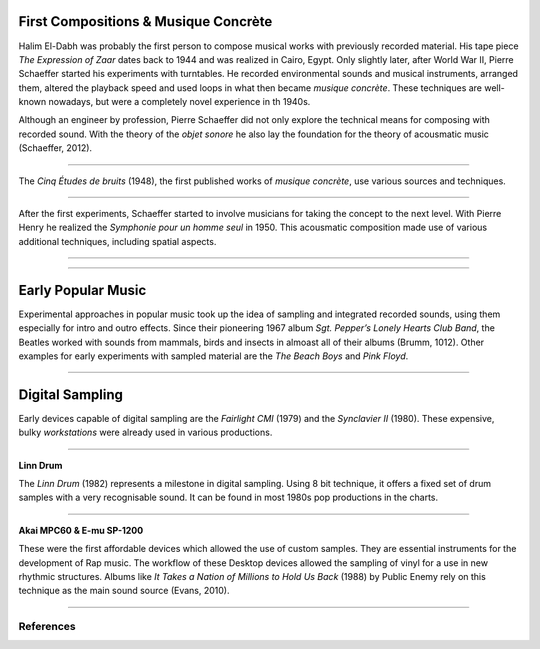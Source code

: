 .. title: Sampling: Introduction
.. slug: sampling-introduction
.. date: 2020-05-26 13:08:26 UTC
.. tags:
.. category: _sound_synthesis:sampling
.. link:
.. description:
.. type: text

First Compositions & Musique Concrète
-------------------------------------

Halim El-Dabh was probably the first person to compose musical works with previously recorded material. His tape piece *The Expression of Zaar* dates back to 1944 and was realized in Cairo, Egypt.
Only slightly later, after World War II, Pierre Schaeffer started his experiments with turntables.
He recorded environmental sounds and musical instruments, arranged them, altered the playback
speed and used loops in what then became *musique concrète*.
These techniques are well-known nowadays, but were a completely novel experience in th 1940s.

Although an engineer by profession, Pierre Schaeffer did not only explore the technical means for composing with recorded sound. With the theory of the *objet sonore* he also lay the foundation for the theory of acousmatic music (Schaeffer, 2012).

-----

The *Cinq Études de bruits* (1948), the first published works of *musique concrète*, use various sources and techniques.

.. youtube:: CTf0yE15zzI
	     :width: 500

-----

After the first experiments, Schaeffer started to involve musicians for taking the concept to the next level. With Pierre Henry he realized the *Symphonie pour un homme seul*
in 1950. This acousmatic composition made use of various additional techniques, including spatial aspects.

-----

.. youtube:: MOYNFu45khQ
	     :width: 500

-----


Early Popular Music
-------------------

Experimental approaches in popular music took up the
idea of sampling and integrated recorded sounds,
using them especially for intro and outro effects.
Since their pioneering 1967 album
*Sgt. Pepper’s Lonely Hearts Club Band*, the Beatles
worked with sounds from mammals, birds  and insects
in almoast all of their albums (Brumm, 1012).
Other examples for early experiments with sampled
material are the *The Beach Boys* and *Pink Floyd*.

-----


Digital Sampling
----------------

Early devices capable of digital sampling are the *Fairlight CMI* (1979) and the *Synclavier II* (1980).
These expensive, bulky *workstations* were already used in various productions.

.. youtube:: kzaNrAeJzdM
	     :width: 500


-----


**Linn Drum**

The *Linn Drum* (1982) represents a milestone in digital sampling. Using 8 bit technique, it offers a fixed set of drum samples with a very recognisable sound. It can be found in most 1980s pop productions in the charts.


.. youtube:: djV11Xbc914
	     :width: 500


.. youtube:: 7S8vbkTOWnQ
	     :width: 500


-----

**Akai MPC60 & E-mu SP-1200**

These were the first affordable devices which allowed the use of custom samples. They are essential instruments for the development of Rap music. The workflow of these Desktop devices allowed the sampling of vinyl for a use in new rhythmic structures. Albums like *It Takes a Nation of Millions to Hold Us Back* (1988) by Public Enemy rely on this technique as the main sound source (Evans, 2010).

.. youtube:: RCPSrHBNRIg
	     :width: 500


-----

References
==========

.. publication_list:: bibtex/sampling.bib
	   :style: unsrt
